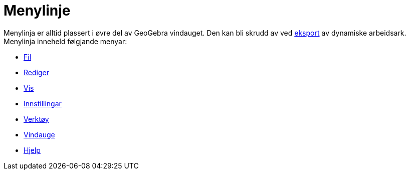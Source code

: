 = Menylinje
:page-en: Menubar
ifdef::env-github[:imagesdir: /nn/modules/ROOT/assets/images]

Menylinja er alltid plassert i øvre del av GeoGebra vindauget. Den kan bli skrudd av ved
xref:/Eksporter_dialogboks_for_arbeidsark.adoc[eksport] av dynamiske arbeidsark. Menylinja inneheld følgjande menyar:

* xref:/Filmeny.adoc[Fil]
* xref:/Redigeringsmeny.adoc[Rediger]
* xref:/Vis_meny.adoc[Vis]
* xref:/Innstillingar.adoc[Innstillingar]
* xref:/Verktøymeny.adoc[Verktøy]
* xref:/Vindauge.adoc[Vindauge]
* xref:/Hjelp_meny.adoc[Hjelp]
